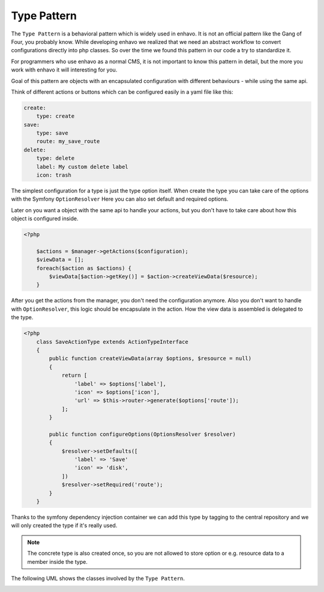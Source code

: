 Type Pattern
============

The ``Type Pattern`` is a behavioral pattern which is widely used in enhavo. It is not an official pattern like the Gang of Four, you probably know.
While developing enhavo we realized that we need an abstract workflow to convert configurations directly into php classes.
So over the time we found this pattern in our code a try to standardize it.

For programmers who use enhavo as a normal CMS, it is not important to know this pattern in detail,
but the more you work with enhavo it will interesting for you.

Goal of this pattern are objects with an encapsulated configuration with different behaviours - while using the same api.

Think of different actions or buttons which can be configured easily in a yaml file like this:

.. code-block:: yaml

    create:
        type: create
    save:
        type: save
        route: my_save_route
    delete:
        type: delete
        label: My custom delete label
        icon: trash

The simplest configuration for a type is just the type option itself.
When create the type you can take care of the options with the Symfony ``OptionResolver``
Here you can also set default and required options.

Later on you want a object with the same api to handle your actions, but you don't have to take care
about how this object is configured inside.

.. code-block:: php

    <?php

        $actions = $manager->getActions($configuration);
        $viewData = [];
        foreach($action as $actions) {
            $viewData[$action->getKey()] = $action->createViewData($resource);
        }

After you get the actions from the manager, you don't need the configuration anymore.
Also you don't want to handle with ``OptionResolver``, this logic should be encapsulate in the action.
How the view data is assembled is delegated to the type.

.. code-block:: php

    <?php
        class SaveActionType extends ActionTypeInterface
        {
            public function createViewData(array $options, $resource = null)
            {
                return [
                    'label' => $options['label'],
                    'icon' => $options['icon'],
                    'url' => $this->router->generate($options['route']);
                ];
            }

            public function configureOptions(OptionsResolver $resolver)
            {
                $resolver->setDefaults([
                    'label' => 'Save'
                    'icon' => 'disk',
                ])
                $resolver->setRequired('route');
            }
        }

Thanks to the symfony dependency injection container we can add this type by tagging to the central repository
and we will only created the type if it's really used.

.. note::

    The concrete type is also created once, so you are not allowed to store option or e.g. resource data
    to a member inside the type.


The following UML shows the classes involved by the ``Type Pattern``.

.. image:: /_static/image/type-pattern.png
